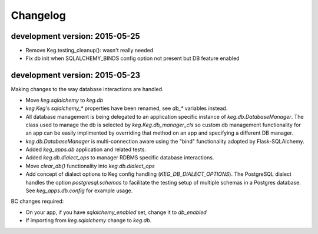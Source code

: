Changelog
=========


development version: 2015-05-25
-------------------------------

- Remove Keg.testing_cleanup(): wasn't really needed
- Fix db init when SQLALCHEMY_BINDS config option not present but DB feature enabled


development version: 2015-05-23
-------------------------------

Making changes to the way database interactions are handled.

- Move `keg.sqlalchemy` to `keg.db`
- `keg.Keg`'s `sqlalchemy_*` properties have been renamed, see `db_*` variables instead.
- All database management is being delegated to an application specific instance of
  `keg.db.DatabaseManager`.  The class used to manage the db is selected by
  `keg.Keg.db_manager_cls` so custom db management functionality for an app can be easily
  implimented by overriding that method on an app and specifying a different DB manager.
- `keg.db.DatabaseManager` is multi-connection aware using the "bind" functionality adopted by
  Flask-SQLAlchemy.
- Added `keg_apps.db` application and related tests.
- Added `keg.db.dialect_ops` to manager RDBMS specific database interactions.
- Move `clear_db()` functionality into `keg.db.dialect_ops`
- Add concept of dialect options to Keg config handling (`KEG_DB_DIALECT_OPTIONS`).  The
  PostgreSQL dialect handles the option `postgresql.schemas` to facilitate the testing setup of
  multiple schemas in a Postgres database.  See `keg_apps.db.config` for example usage.

BC changes required:

- On your app, if you have `sqlalchemy_enabled` set, change it to `db_enabled`
- If importing from `keg.sqlalchemy` change to `keg.db`.
